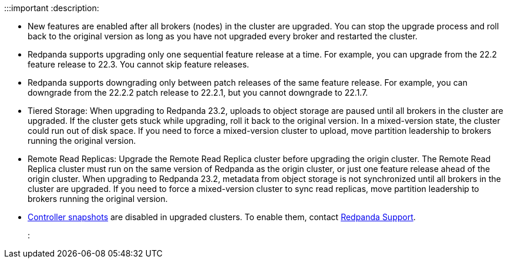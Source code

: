 :::important
:description: 

* New features are enabled after all brokers (nodes) in the cluster are upgraded. You can stop the upgrade process and roll back to the original version as long as you have not upgraded every broker and restarted the cluster.
* Redpanda supports upgrading only one sequential feature release at a time. For example, you can upgrade from the 22.2 feature release to 22.3. You cannot skip feature releases.
* Redpanda supports downgrading only between patch releases of the same feature release. For example, you can downgrade from the 22.2.2 patch release to 22.2.1, but you cannot downgrade to 22.1.7.
* Tiered Storage: When upgrading to Redpanda 23.2, uploads to object storage are paused until all brokers in the cluster are upgraded. If the cluster gets stuck while upgrading, roll it back to the original version. In a mixed-version state, the cluster could run out of disk space. If you need to force a mixed-version cluster to upload, move partition leadership to brokers running the original version.
* Remote Read Replicas: Upgrade the Remote Read Replica cluster before upgrading the origin cluster. The Remote Read Replica cluster must run on the same version of Redpanda as the origin cluster, or just one feature release ahead of the origin cluster. When upgrading to Redpanda 23.2, metadata from object storage is not synchronized until all brokers in the cluster are upgraded. If you need to force a mixed-version cluster to sync read replicas, move partition leadership to brokers running the original version.
* xref:get-started:architecture.adoc#controller-partition-and-snapshots[Controller snapshots] are disabled in upgraded clusters. To enable them, contact https://support.redpanda.com/hc/en-us[Redpanda Support].
:::
